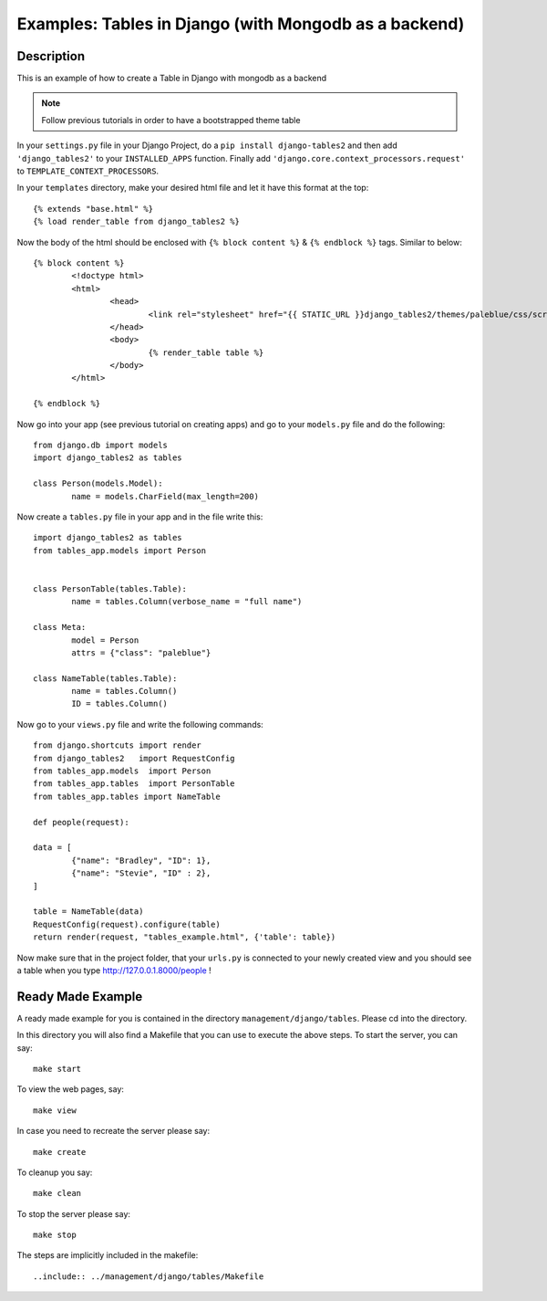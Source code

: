 Examples: Tables in Django (with Mongodb as a backend)
=======================================================================

Description
-----------------------------------------------------------------------

This is an example of how to create a Table in Django with mongodb as a 
backend

.. note::
	Follow previous tutorials in order to have a bootstrapped theme
	table
	
In your ``settings.py`` file in your Django Project, do a ``pip install django-tables2`` and then add ``'django_tables2'`` to your ``INSTALLED_APPS`` function.  Finally add ``'django.core.context_processors.request'`` to ``TEMPLATE_CONTEXT_PROCESSORS``. 
	
In your ``templates`` directory, make your desired html file and let it have
this format at the top::
	
	{% extends "base.html" %}
	{% load render_table from django_tables2 %}

Now the body of the html should be enclosed with ``{% block content %}`` & ``{% endblock %}``
tags. Similar to below::
	
	{% block content %}
		<!doctype html>
		<html>
			<head>
				<link rel="stylesheet" href="{{ STATIC_URL }}django_tables2/themes/paleblue/css/screen.css" />
			</head>
			<body>
				{% render_table table %}
			</body>
		</html>

	{% endblock %}
	
Now go into your app (see previous tutorial on creating apps) and go to your 
``models.py`` file and do the following::
	
	from django.db import models
	import django_tables2 as tables

	class Person(models.Model):
		name = models.CharField(max_length=200)
		
Now create a ``tables.py`` file in your app and in the file write this::
	
	import django_tables2 as tables
	from tables_app.models import Person


	class PersonTable(tables.Table):
		name = tables.Column(verbose_name = "full name")

	class Meta:
       		model = Person
       		attrs = {"class": "paleblue"}

       	class NameTable(tables.Table):
       		name = tables.Column()
       		ID = tables.Column()
       		
Now go to your ``views.py`` file and write the following commands::
	
	from django.shortcuts import render
	from django_tables2   import RequestConfig
	from tables_app.models  import Person
	from tables_app.tables  import PersonTable
	from tables_app.tables import NameTable

	def people(request):
	
	data = [
    		{"name": "Bradley", "ID": 1},
    		{"name": "Stevie", "ID" : 2},
	]	

	table = NameTable(data)
	RequestConfig(request).configure(table)
	return render(request, "tables_example.html", {'table': table})
	
Now make sure that in the project folder, that your ``urls.py`` is connected to 
your newly created view and you should see a table when you type 
http://127.0.0.1.8000/people !


Ready Made Example
-------------------------------------------------------------------------

A ready made example for you is contained in the directory
``management/django/tables``. Please cd into the directory.

In this directory you will also find a Makefile that you can use to
execute the above steps. To start the server, you can say::

  make start

To view the web pages, say::

  make view

In case you need to recreate the server please say::

  make create

To cleanup you say::

  make clean

To stop the server please say::

  make stop

The steps are implicitly included in the makefile::

  ..include:: ../management/django/tables/Makefile
